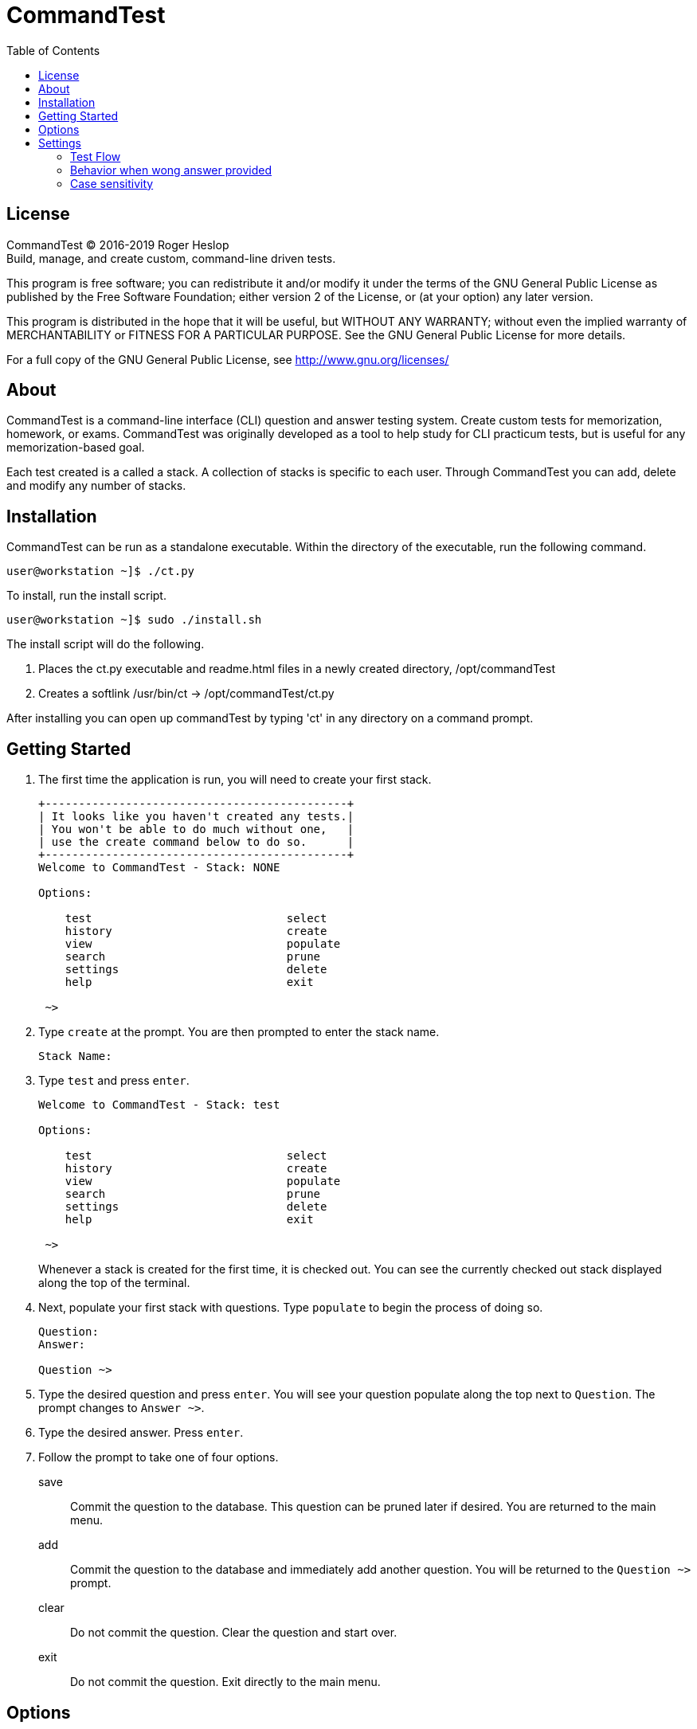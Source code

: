 = CommandTest
:toc:

== License

CommandTest (C) 2016-2019 Roger Heslop +
Build, manage, and create custom, command-line driven tests. + 

This program is free software; you can redistribute it and/or modify it under the terms of the GNU General Public License as published by the Free Software Foundation; either version 2 of the License, or (at your option) any later version.

This program is distributed in the hope that it will be useful, but WITHOUT ANY WARRANTY; without even the implied warranty of MERCHANTABILITY or FITNESS FOR A PARTICULAR PURPOSE. See the GNU General Public License for more details.

For a full copy of the GNU General Public License, see <http://www.gnu.org/licenses/>

== About

CommandTest is a command-line interface (CLI) question and answer testing system. Create custom tests for memorization, homework, or exams. CommandTest was originally developed as a tool to help study for CLI practicum tests, but is useful for any memorization-based goal.

Each test created is a called a stack. A collection of stacks is specific to each user. Through CommandTest you can add, delete and modify any number of stacks. 

== Installation

CommandTest can be run as a standalone executable. Within the directory of the executable, run the following command.

----
user@workstation ~]$ ./ct.py
----

To install, run the install script.

----
user@workstation ~]$ sudo ./install.sh
----

The install script will do the following.

. Places the ct.py executable and readme.html files in a newly created directory, /opt/commandTest

. Creates a softlink /usr/bin/ct -> /opt/commandTest/ct.py

After installing you can open up commandTest by typing 'ct' in any directory on a command prompt.

== Getting Started

. The first time the application is run, you will need to create your first stack.
+
----
+---------------------------------------------+
| It looks like you haven't created any tests.|
| You won't be able to do much without one,   |
| use the create command below to do so.      |
+---------------------------------------------+
Welcome to CommandTest - Stack: NONE

Options:

    test                             select
    history                          create
    view                             populate
    search                           prune
    settings                         delete
    help                             exit

 ~> 
----

. Type `create` at the prompt. You are then prompted to enter the stack name.
+
----
Stack Name:
----

. Type `test` and press `enter`.
+
----
Welcome to CommandTest - Stack: test

Options:

    test                             select
    history                          create
    view                             populate
    search                           prune
    settings                         delete
    help                             exit

 ~> 
----
+
Whenever a stack is created for the first time, it is checked out. You can see the currently checked out stack displayed along the top of the terminal.

. Next, populate your first stack with questions. Type `populate` to begin the process of doing so.
+
----

Question:
Answer:

Question ~>
----

. Type the desired question and press `enter`. You will see your question populate along the top next to `Question`. The prompt changes to `Answer ~>`.

. Type the desired answer. Press `enter`.

. Follow the prompt to take one of four options.

save:: Commit the question to the database. This question can be pruned later if desired. You are returned to the main menu.

add:: Commit the question to the database and immediately add another question. You will be returned to the `Question ~>` prompt.

clear:: Do not commit the question. Clear the question and start over.

exit:: Do not commit the question. Exit directly to the main menu.

== Options

The options are typed as seen at the prompt on the main menu.

test:: Begin taking a test

history:: View up to 10 of the last tests taken. The history seen is specific to the stack that is checked out.

view:: View the questions and answers of the currently checked out stack.

search:: View a specific question/answer pair by entering a keyword that appears in either the question or answer.

settings:: Change the testing behavior.

help:: Show context help next to menu items. Type `clear` to hide context help.

select:: Select your desired stack for management or testing.

create:: Create a new stack.

populate:: Add new questions to your stack. This can be done at any after the creation of the stack.

prune:: Remove questions from the stack.

delete:: Delete the currently checked out stack.

exit:: Exit CommandTest.

== Settings

----
 Test Flow

 1. Randomized - Variable [*]
 2. Randomized - Full     [ ]
 3. Ordered               [ ]

 Behavior when wong answer provided:

 5. Show correct answer [*]
 6. Hide correct answer [ ]


 Case sensitivity:

 7. On  [*]
 8. Off [ ]
----

Use the settings to modify how a test is taken. Type the number next to the desired setting to select or deselect. 

=== Test Flow

Randomize - Variable:: The questions are randomized. The number of questions taken is variable. You will determine the number of questions you want to take when starting a test.

Randomized - Full:: The questions are randomized. The number of questions taken are the number of questions on the test. All questions in the stack are shuffled and displayed.

Ordered:: All questions are ordered. The number of questions taken are the number of questions on the test. All questions appear in the order they are created.

=== Behavior when wong answer provided

When an incorrect response is recieved, should commandTest show the correct answer?

=== Case sensitivity

Case sensitivity is toggled on by default, change this behavior here
